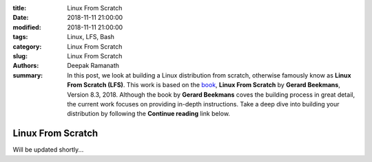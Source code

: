 :title: Linux From Scratch
:date: 2018-11-11 21:00:00
:modified: 2018-11-11 21:00:00
:tags: Linux, LFS, Bash
:category: Linux From Scratch
:slug: Linux From Scratch
:authors: Deepak Ramanath
:summary: In this post, we look at building a Linux distribution from scratch, otherwise famously know as **Linux From Scratch (LFS)**. This work is based on the `book <http://www.linuxfromscratch.org/lfs/download.html>`_, **Linux From Scratch** by **Gerard Beekmans**, Version 8.3, 2018. Although the book by **Gerard Beekmans** coves the building process in great detail, the current work focuses on providing in-depth instructions. Take a deep dive into building your distribution by following the **Continue reading** link below.


Linux From Scratch
##################

Will be updated shortly...

